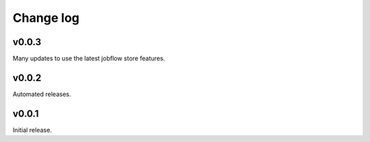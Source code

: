 Change log
==========

v0.0.3
------

Many updates to use the latest jobflow store features.


v0.0.2
------

Automated releases.


v0.0.1
------

Initial release.
